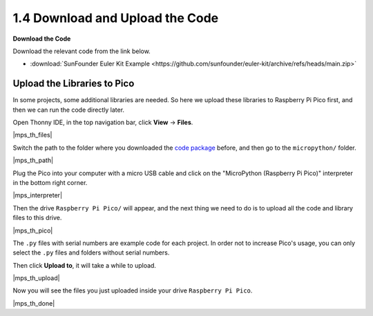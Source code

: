 
.. _download_upload:

1.4 Download and Upload the Code
===============================================

**Download the Code**

Download the relevant code from the link below.

* :download:`SunFounder Euler Kit Example <https://github.com/sunfounder/euler-kit/archive/refs/heads/main.zip>`

.. _add_libraries_py:

Upload the Libraries to Pico
----------------------------------

In some projects, some additional libraries are needed. So here we upload these libraries to Raspberry Pi Pico first, and then we can run the code directly later.

Open Thonny IDE, in the top navigation bar, click **View** -> **Files**.

|mps_th_files|

Switch the path to the folder where you downloaded the `code package <https://github.com/sunfounder/euler-kit/archive/refs/heads/main.zip>`_ before, and then go to the ``micropython/`` folder.

|mps_th_path|

Plug the Pico into your computer with a micro USB cable and click on the "MicroPython (Raspberry Pi Pico)" interpreter in the bottom right corner.

|mps_interpreter|

Then the drive ``Raspberry Pi Pico/`` will appear, and the next thing we need to do is to upload all the code and library files to this drive.

|mps_th_pico|

The ``.py`` files with serial numbers are example code for each project. In order not to increase Pico's usage, you can only select the ``.py`` files and folders without serial numbers.

Then click **Upload to**, it will take a while to upload.

|mps_th_upload|

Now you will see the files you just uploaded inside your drive ``Raspberry Pi Pico``.

|mps_th_done|
